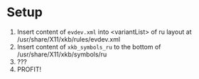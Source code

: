 * Setup
1. Insert content of =evdev.xml= into <variantList> of ru layout at /usr/share/X11/xkb/rules/evdev.xml
2. Insert content of =xkb_symbols_ru= to the bottom of /usr/share/X11/xkb/symbols/ru
3. ???
4. PROFIT!
